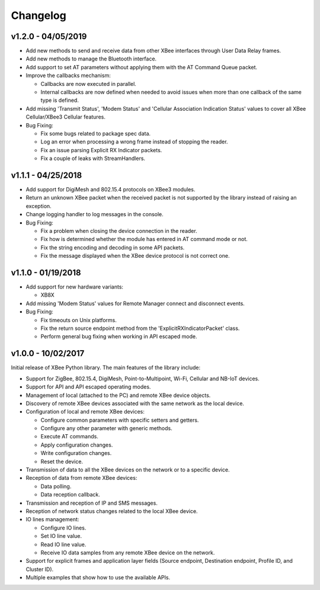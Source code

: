 Changelog
=========

v1.2.0 - 04/05/2019
-------------------

* Add new methods to send and receive data from other XBee interfaces through
  User Data Relay frames.
* Add new methods to manage the Bluetooth interface.
* Add support to set AT parameters without applying them with the AT Command
  Queue packet.
* Improve the callbacks mechanism:

  * Callbacks are now executed in parallel.
  * Internal callbacks are now defined when needed to avoid issues when more
    than one callback of the same type is defined.
* Add missing 'Transmit Status', 'Modem Status' and 'Cellular Association
  Indication Status' values to cover all XBee Cellular/XBee3 Cellular features.
* Bug Fixing:

  * Fix some bugs related to package spec data.
  * Log an error when processing a wrong frame instead of stopping the reader.
  * Fix an issue parsing Explicit RX Indicator packets.
  * Fix a couple of leaks with StreamHandlers.


v1.1.1 - 04/25/2018
-------------------

* Add support for DigiMesh and 802.15.4 protocols on XBee3 modules.
* Return an unknown XBee packet when the received packet is not supported by
  the library instead of raising an exception.
* Change logging handler to log messages in the console.
* Bug Fixing:

  * Fix a problem when closing the device connection in the reader.
  * Fix how is determined whether the module has entered in AT command mode
    or not.
  * Fix the string encoding and decoding in some API packets.
  * Fix the message displayed when the XBee device protocol is not correct one.


v1.1.0 - 01/19/2018
-------------------

* Add support for new hardware variants:

  * XB8X
* Add missing 'Modem Status' values for Remote Manager connect and disconnect
  events.
* Bug Fixing:

  * Fix timeouts on Unix platforms.
  * Fix the return source endpoint method from the 'ExplicitRXIndicatorPacket'
    class.
  * Perform general bug fixing when working in API escaped mode.


v1.0.0 - 10/02/2017
-------------------

Initial release of XBee Python library. The main features of the library
include:

* Support for ZigBee, 802.15.4, DigiMesh, Point-to-Multipoint, Wi-Fi,
  Cellular and NB-IoT devices.
* Support for API and API escaped operating modes.
* Management of local (attached to the PC) and remote XBee device objects.
* Discovery of remote XBee devices associated with the same network as the
  local device.
* Configuration of local and remote XBee devices:

  * Configure common parameters with specific setters and getters.
  * Configure any other parameter with generic methods.
  * Execute AT commands.
  * Apply configuration changes.
  * Write configuration changes.
  * Reset the device.
* Transmission of data to all the XBee devices on the network or to a
  specific device.
* Reception of data from remote XBee devices:

  * Data polling.
  * Data reception callback.
* Transmission and reception of IP and SMS messages.
* Reception of network status changes related to the local XBee device.
* IO lines management:

  * Configure IO lines.
  * Set IO line value.
  * Read IO line value.
  * Receive IO data samples from any remote XBee device on the network.
* Support for explicit frames and application layer fields (Source endpoint,
  Destination endpoint, Profile ID, and Cluster ID).
* Multiple examples that show how to use the available APIs.

